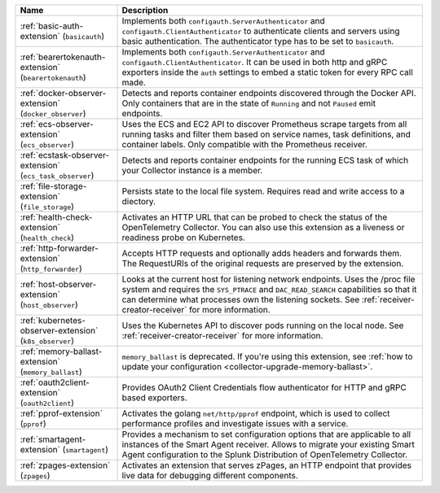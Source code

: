 .. list-table::
   :widths: 25 75
   :header-rows: 1
   :width: 100%

   * - Name
     - Description
   * - :ref:`basic-auth-extension` (``basicauth``)
     - Implements both ``configauth.ServerAuthenticator`` and ``configauth.ClientAuthenticator`` to authenticate clients and servers using basic authentication. The authenticator type has to be set to ``basicauth``.      
   * - :ref:`bearertokenauth-extension` (``bearertokenauth``)
     - Implements both ``configauth.ServerAuthenticator`` and ``configauth.ClientAuthenticator``. It can be used in both http and gRPC exporters inside the ``auth`` settings to embed a static token for every RPC call made.   
   * - :ref:`docker-observer-extension` (``docker_observer``)
     - Detects and reports container endpoints discovered through the Docker API. Only containers that are in the state of ``Running`` and not ``Paused`` emit endpoints.
   * - :ref:`ecs-observer-extension` (``ecs_observer``)
     - Uses the ECS and EC2 API to discover Prometheus scrape targets from all running tasks and filter them based on service names, task definitions, and container labels. Only compatible with the Prometheus receiver.
   * - :ref:`ecstask-observer-extension` (``ecs_task_observer``)
     - Detects and reports container endpoints for the running ECS task of which your Collector instance is a member.
   * - :ref:`file-storage-extension` (``file_storage``)
     - Persists state to the local file system. Requires read and write access to a diectory.
   * - :ref:`health-check-extension` (``health_check``)
     - Activates an HTTP URL that can be probed to check the status of the OpenTelemetry Collector. You can also use this extension as a liveness or readiness probe on Kubernetes.
   * - :ref:`http-forwarder-extension` (``http_forwarder``)
     - Accepts HTTP requests and optionally adds headers and forwards them. The RequestURIs of the original requests are preserved by the extension. 
   * - :ref:`host-observer-extension` (``host_observer``) 
     - Looks at the current host for listening network endpoints. Uses the /proc file system and requires the ``SYS_PTRACE`` and ``DAC_READ_SEARCH`` capabilities so that it can determine what processes own the listening sockets. See :ref:`receiver-creator-receiver` for more information.
   * - :ref:`kubernetes-observer-extension` (``k8s_observer``)
     - Uses the Kubernetes API to discover pods running on the local node. See :ref:`receiver-creator-receiver` for more information.
   * - :ref:`memory-ballast-extension` (``memory_ballast``)
     - ``memory_ballast`` is deprecated. If you're using this extension, see :ref:`how to update your configuration <collector-upgrade-memory-ballast>`.
   * - :ref:`oauth2client-extension` (``oauth2client``)
     - Provides OAuth2 Client Credentials flow authenticator for HTTP and gRPC based exporters. 
   * - :ref:`pprof-extension` (``pprof``)
     - Activates the golang ``net/http/pprof`` endpoint, which is used to collect performance profiles and investigate issues with a service.
   * - :ref:`smartagent-extension` (``smartagent``) 
     - Provides a mechanism to set configuration options that are applicable to all instances of the Smart Agent receiver. Allows to migrate your existing Smart Agent configuration to the Splunk Distribution of OpenTelemetry Collector. 
   * - :ref:`zpages-extension` (``zpages``) 
     - Activates an extension that serves zPages, an HTTP endpoint that provides live data for debugging different components.